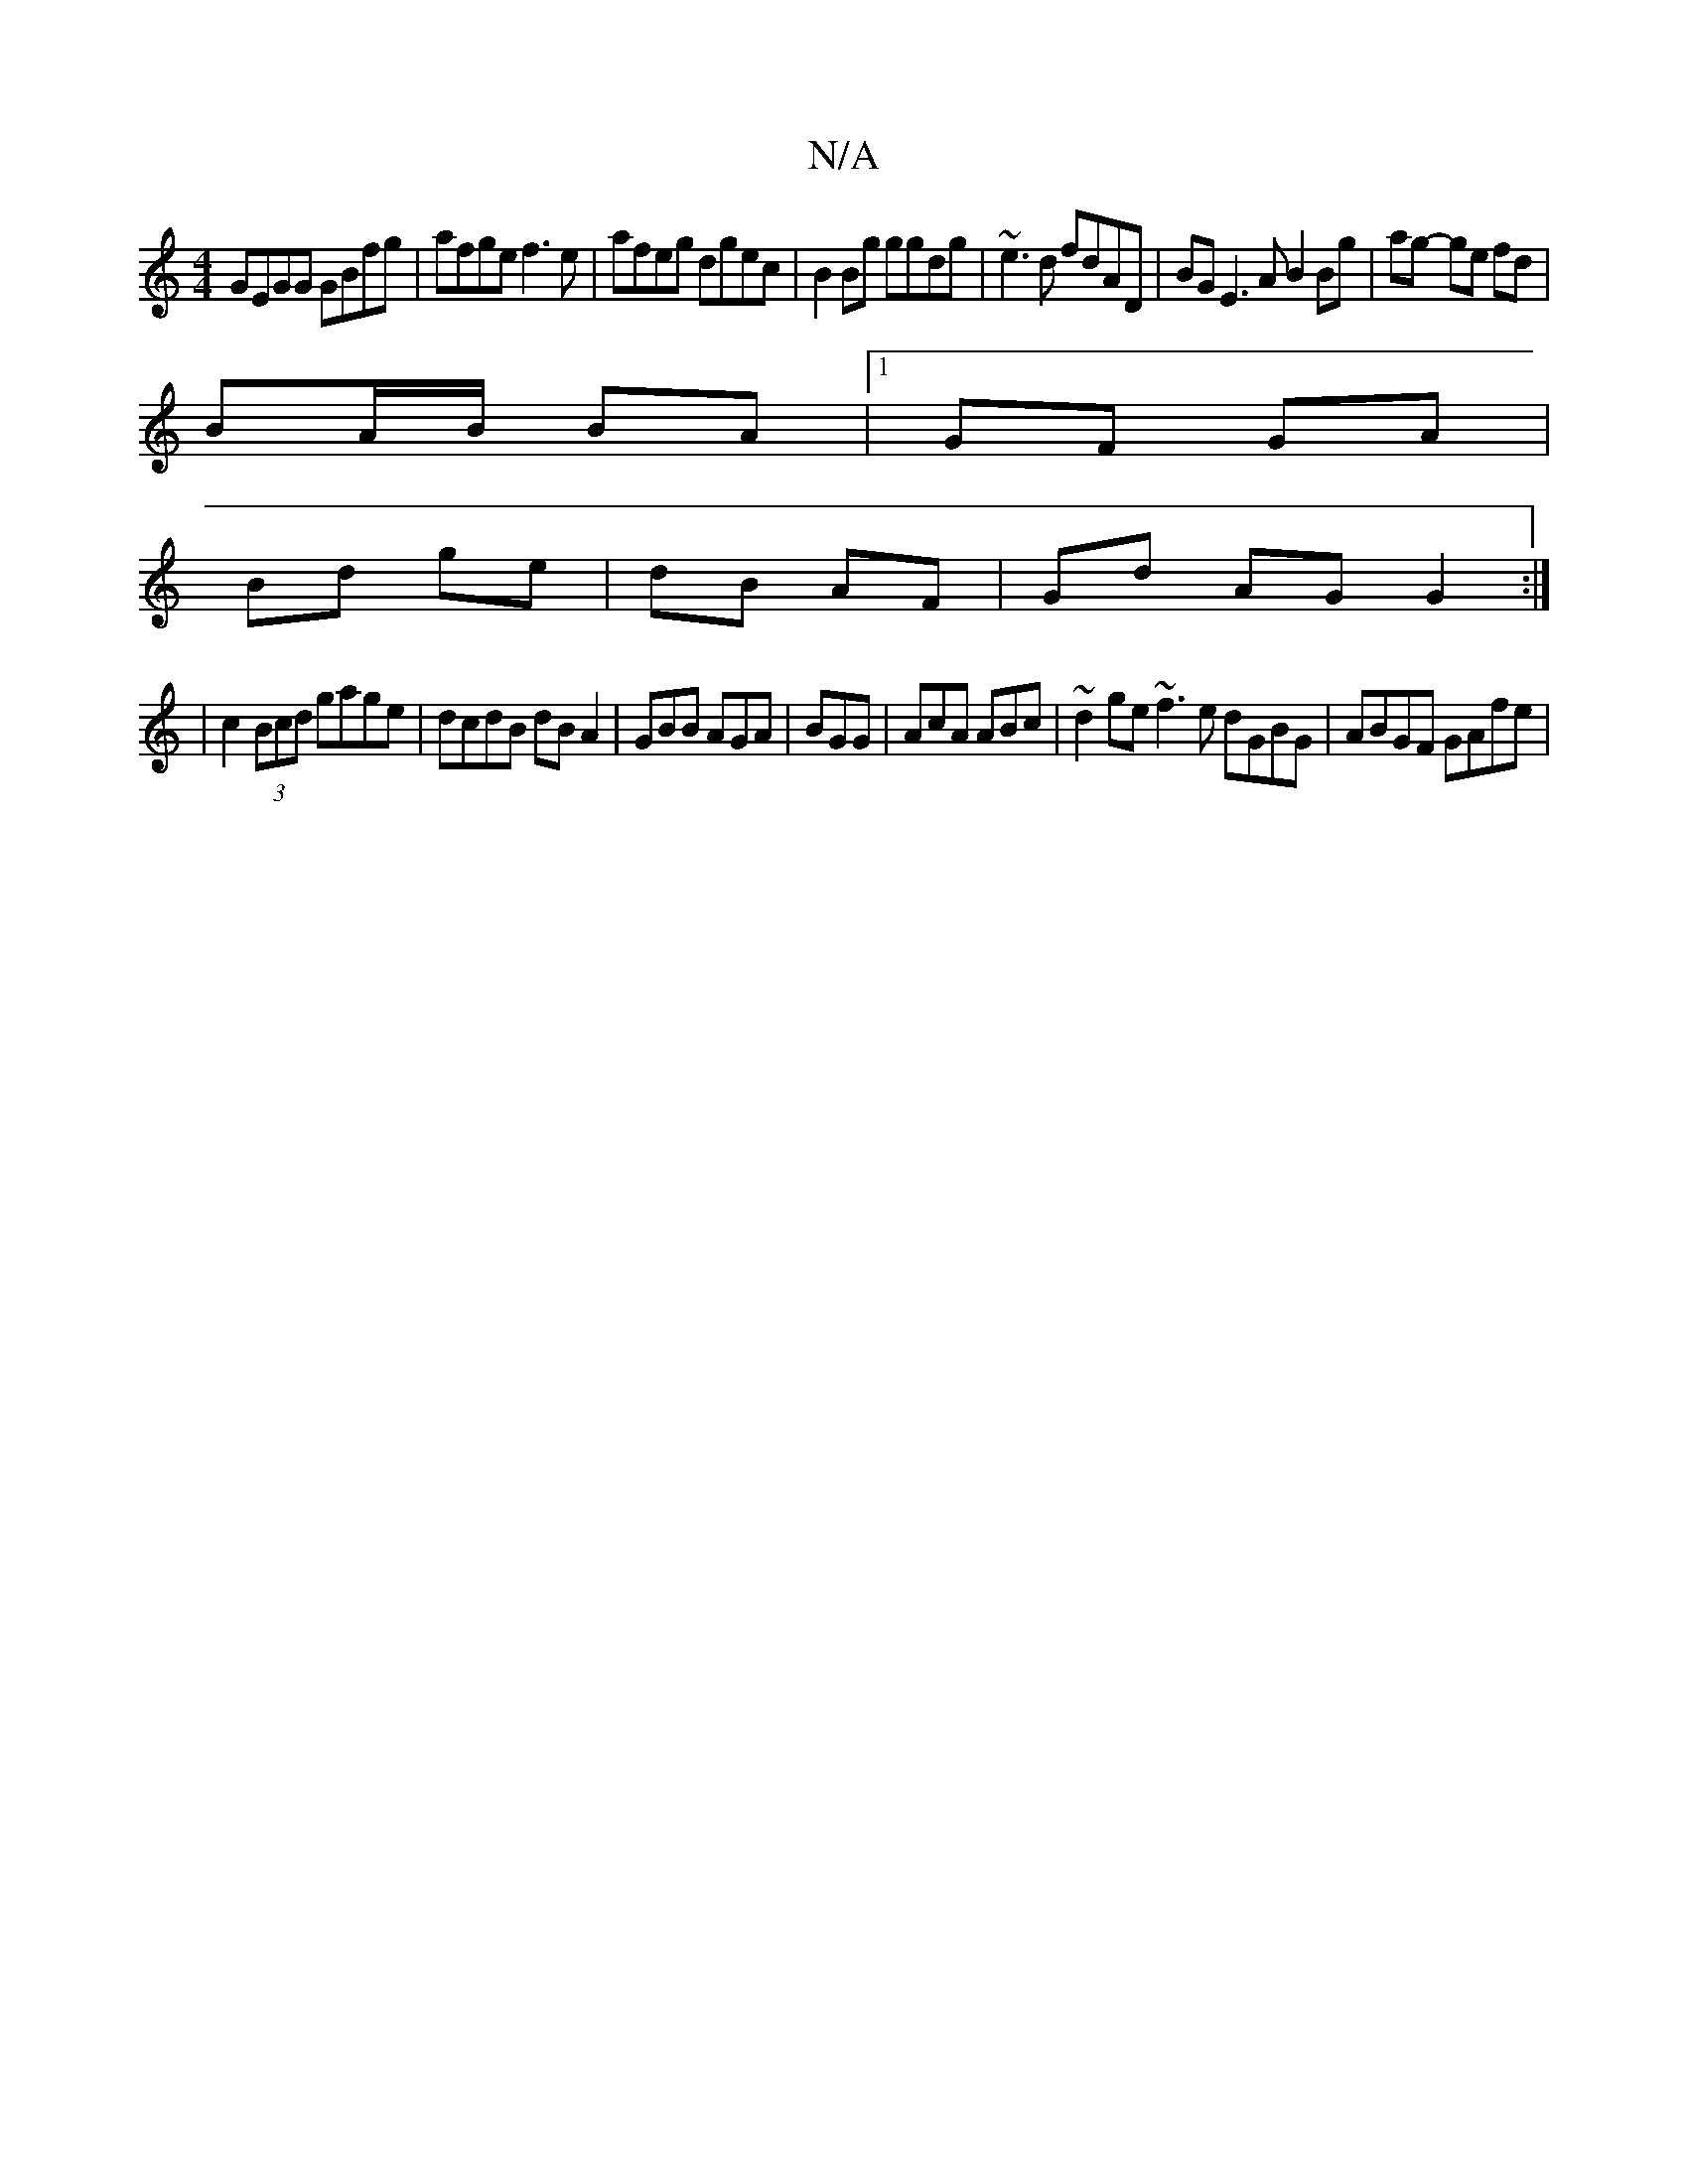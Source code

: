 X:1
T:N/A
M:4/4
R:N/A
K:Cmajor
GEGG GBfg|afge f3 e|afeg dgec | B2 Bg ggdg | ~e3d fdAD | BG E3 A B2 Bg| ag- ge fd |
BA/B/ BA |1 GF GA|
Bd ge|dB AF | Gd AG G2:|
|c2 (3Bcd gage|dcdB dBA2|GBB AGA|BGG|AcA ABc|~d2 ge ~f3e dGBG|ABGF GAfe|